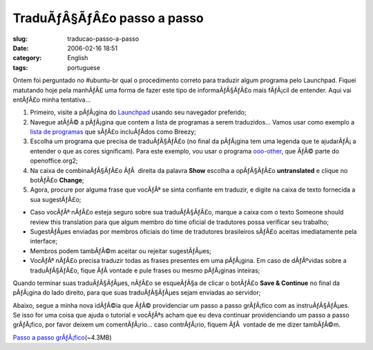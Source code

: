 TraduÃƒÂ§ÃƒÂ£o passo a passo
####################################
:slug: traducao-passo-a-passo
:date: 2006-02-16 18:51
:category: English
:tags: portuguese

Ontem foi perguntado no #ubuntu-br qual o procedimento correto para
traduzir algum programa pelo Launchpad. Fiquei matutando hoje pela
manhÃƒÂ£ uma forma de fazer este tipo de informaÃƒÂ§ÃƒÂ£o mais fÃƒÂ¡cil
de entender. Aqui vai entÃƒÂ£o minha tentativa…

#. Primeiro, visite a pÃƒÂ¡gina do
   `Launchpad <http://www.launchpad.net>`__ usando seu navegador
   preferido;
#. Navegue atÃƒÂ© a pÃƒÂ¡gina que contem a lista de programas a serem
   traduzidos… Vamos usar como exemplo a `lista de
   programas <https://launchpad.net/distros/ubuntu/breezy/+lang/pt_BR>`__
   que sÃƒÂ£o incluÃƒÂ­dos como Breezy;
#. Escolha um programa que precisa de traduÃƒÂ§ÃƒÂ£o (no final da
   pÃƒÂ¡gina tem uma legenda que te ajudarÃƒÂ¡ a entender o que as cores
   significam). Para este exemplo, vou usar o programa
   `ooo-other <https://launchpad.net/distros/ubuntu/breezy/+source/openoffice.org2/+pots/ooo-other/pt_BR/+translate>`__,
   que ÃƒÂ© parte do openoffice.org2;
#. Na caixa de combinaÃƒÂ§ÃƒÂ£o ÃƒÂ  direita da palavra **Show** escolha
   a opÃƒÂ§ÃƒÂ£o **untranslated** e clique no botÃƒÂ£o **Change**;
#. Agora, procure por alguma frase que vocÃƒÂª se sinta confiante em
   traduzir, e digite na caixa de texto fornecida a sua sugestÃƒÂ£o;

-  Caso vocÃƒÂª nÃƒÂ£o esteja seguro sobre sua traduÃƒÂ§ÃƒÂ£o, marque a
   caixa com o texto Someone should review this translation para que
   algum membro do time oficial de tradutores possa verificar seu
   trabalho;
-  SugestÃƒÂµes enviadas por membros oficiais do time de tradutores
   brasileiros sÃƒÂ£o aceitas imediatamente pela interface;
-  Membros podem tambÃƒÂ©m aceitar ou rejeitar sugestÃƒÂµes;

-  VocÃƒÂª nÃƒÂ£o precisa traduzir todas as frases presentes em uma
   pÃƒÂ¡gina. Em caso de dÃƒÂºvidas sobre a traduÃƒÂ§ÃƒÂ£o, fique ÃƒÂ 
   vontade e pule frases ou mesmo pÃƒÂ¡ginas inteiras;

Quando terminar suas traduÃƒÂ§ÃƒÂµes, nÃƒÂ£o se esqueÃƒÂ§a de clicar o
botÃƒÂ£o **Save & Continue** no final da pÃƒÂ¡gina do lado direito, para
que suas traduÃƒÂ§ÃƒÂµes sejam enviadas ao servidor;

Abaixo, segue a minha nova idÃƒÂ©ia que ÃƒÂ© providenciar um passo a
passo grÃƒÂ¡fico com as instruÃƒÂ§ÃƒÂµes. Se isso for uma coisa que
ajuda o tutorial e vocÃƒÂªs acham que eu deva continuar providenciando
um passo a passo grÃƒÂ¡fico, por favor deixem um comentÃƒÂ¡rio… caso
contrÃƒÂ¡rio, fiquem ÃƒÂ  vontade de me dizer tambÃƒÂ©m.

`Passo a passo
grÃƒÂ¡fico <http://blog.ogmaciel.com/wp-images/translating.gif>`__\ (~4.3MB)
